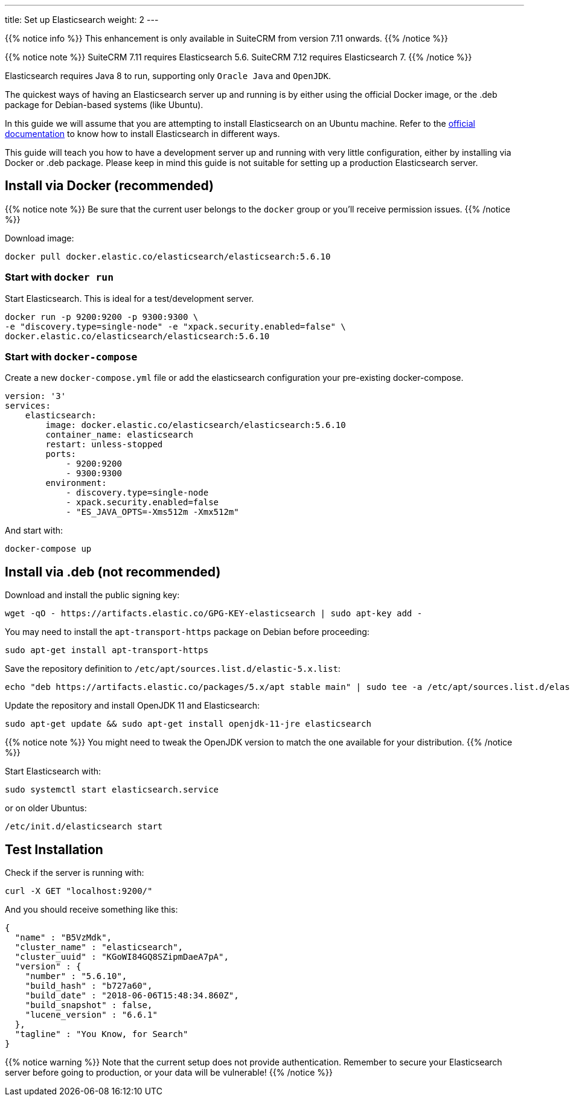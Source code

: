 ---
title: Set up Elasticsearch
weight: 2
---

{{% notice info %}}
This enhancement is only available in SuiteCRM from version 7.11 onwards.
{{% /notice %}}

:toc:

{{% notice note %}}
SuiteCRM 7.11 requires Elasticsearch 5.6. SuiteCRM 7.12 requires Elasticsearch 7.
{{% /notice %}}

Elasticsearch requires Java 8 to run, supporting only `Oracle Java` and `OpenJDK`.

The quickest ways of having an Elasticsearch server up and running is by
either using the official Docker image, or the .deb package for Debian-based systems (like Ubuntu).

In this guide we will assume that you are attempting to install
Elasticsearch on an Ubuntu machine. Refer to the
https://www.elastic.co/guide/en/elasticsearch/reference/5.6/install-elasticsearch.html[official documentation]
to know how to install Elasticsearch in different ways.

This guide will teach you how to have a development server up and running with very little configuration,
either by installing via Docker or .deb package.
Please keep in mind this guide is not suitable for setting up a production Elasticsearch server.

== Install via Docker (recommended)

{{% notice note %}}
Be sure that the current user belongs to the `docker` group or you'll receive permission issues.
{{% /notice %}}

Download image:

[source,bash]
docker pull docker.elastic.co/elasticsearch/elasticsearch:5.6.10

=== Start with `docker run`

Start Elasticsearch. This is ideal for a test/development server.

[source,bash]
docker run -p 9200:9200 -p 9300:9300 \
-e "discovery.type=single-node" -e "xpack.security.enabled=false" \
docker.elastic.co/elasticsearch/elasticsearch:5.6.10

=== Start with `docker-compose`

Create a new `docker-compose.yml` file or add the elasticsearch configuration your pre-existing docker-compose.

[source,yaml]
----
version: '3'
services:
    elasticsearch:
        image: docker.elastic.co/elasticsearch/elasticsearch:5.6.10
        container_name: elasticsearch
        restart: unless-stopped
        ports:
            - 9200:9200
            - 9300:9300
        environment:
            - discovery.type=single-node
            - xpack.security.enabled=false
            - "ES_JAVA_OPTS=-Xms512m -Xmx512m"
----

And start with:

[source,bash]
docker-compose up

== Install via .deb (not recommended)

Download and install the public signing key:

[source,bash]
wget -qO - https://artifacts.elastic.co/GPG-KEY-elasticsearch | sudo apt-key add -

You may need to install the `apt-transport-https` package on Debian before proceeding:

[source,bash]
sudo apt-get install apt-transport-https

Save the repository definition to `/etc/apt/sources.list.d/elastic-5.x.list`:

[source,bash]
echo "deb https://artifacts.elastic.co/packages/5.x/apt stable main" | sudo tee -a /etc/apt/sources.list.d/elastic-5.x.list

Update the repository and install OpenJDK 11 and Elasticsearch:

[source,bash]
sudo apt-get update && sudo apt-get install openjdk-11-jre elasticsearch

{{% notice note %}}
You might need to tweak the OpenJDK version to match the one available for your distribution.
{{% /notice %}}

Start Elasticsearch with:

[source,bash]
sudo systemctl start elasticsearch.service

or on older Ubuntus:

[source,bash]
/etc/init.d/elasticsearch start

== Test Installation

Check if the server is running with:

[source,bash]
curl -X GET "localhost:9200/"

And you should receive something like this:

[source,json]
----
{
  "name" : "B5VzMdk",
  "cluster_name" : "elasticsearch",
  "cluster_uuid" : "KGoWI84GQ8SZipmDaeA7pA",
  "version" : {
    "number" : "5.6.10",
    "build_hash" : "b727a60",
    "build_date" : "2018-06-06T15:48:34.860Z",
    "build_snapshot" : false,
    "lucene_version" : "6.6.1"
  },
  "tagline" : "You Know, for Search"
}
----

{{% notice warning %}}
Note that the current setup does not provide authentication.
Remember to secure your Elasticsearch server before going to production,
or your data will be vulnerable!
{{% /notice %}}


